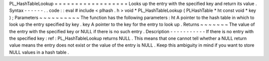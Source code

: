 PL_HashTableLookup
=
=
=
=
=
=
=
=
=
=
=
=
=
=
=
=
=
=
Looks
up
the
entry
with
the
specified
key
and
return
its
value
.
Syntax
-
-
-
-
-
-
.
.
code
:
:
eval
#
include
<
plhash
.
h
>
void
*
PL_HashTableLookup
(
PLHashTable
*
ht
const
void
*
key
)
;
Parameters
~
~
~
~
~
~
~
~
~
~
The
function
has
the
following
parameters
:
ht
A
pointer
to
the
hash
table
in
which
to
look
up
the
entry
specified
by
key
.
key
A
pointer
to
the
key
for
the
entry
to
look
up
.
Returns
~
~
~
~
~
~
~
The
value
of
the
entry
with
the
specified
key
or
NULL
if
there
is
no
such
entry
.
Description
-
-
-
-
-
-
-
-
-
-
-
If
there
is
no
entry
with
the
specified
key
:
ref
:
PL_HashTableLookup
returns
NULL
.
This
means
that
one
cannot
tell
whether
a
NULL
return
value
means
the
entry
does
not
exist
or
the
value
of
the
entry
is
NULL
.
Keep
this
ambiguity
in
mind
if
you
want
to
store
NULL
values
in
a
hash
table
.
